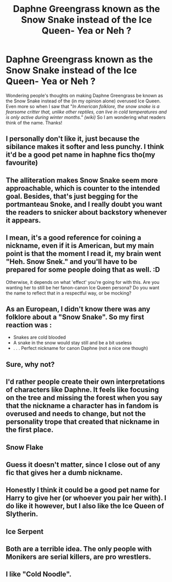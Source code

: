 #+TITLE: Daphne Greengrass known as the Snow Snake instead of the Ice Queen- Yea or Neh ?

* Daphne Greengrass known as the Snow Snake instead of the Ice Queen- Yea or Neh ?
:PROPERTIES:
:Author: Silentone26
:Score: 8
:DateUnix: 1600920933.0
:DateShort: 2020-Sep-24
:FlairText: Discussion
:END:
Wondering people's thoughts on making Daphne Greengrass be known as the Snow Snake instead of the (in my opinion alone) overused Ice Queen. Even more so when I saw that "/In American folklore, the snow snake is a fearsome critter that, unlike other reptiles, can live in cold temperatures and is only active during winter months." (wiki)/ So I am wondering what readers think of the name. Thanks!


** I personally don't like it, just because the sibilance makes it softer and less punchy. I think it'd be a good pet name in haphne fics tho(my favourite)
:PROPERTIES:
:Author: Kazwastaken
:Score: 10
:DateUnix: 1600922137.0
:DateShort: 2020-Sep-24
:END:


** The alliteration makes Snow Snake seem more approachable, which is counter to the intended goal. Besides, that's just begging for the portmanteau Snoke, and I really doubt you want the readers to snicker about backstory whenever it appears.
:PROPERTIES:
:Author: TrailingOffMidSente
:Score: 4
:DateUnix: 1600927382.0
:DateShort: 2020-Sep-24
:END:


** I mean, it's a good reference for coining a nickname, even if it is American, but my main point is that the moment I read it, my brain went "Heh. Snow Snek." and you'll have to be prepared for some people doing that as well. :D

Otherwise, it depends on what 'effect' you're going for with this. Are you wanting her to still be her fanon-canon Ice Queen persona? Do you want the name to reflect that in a respectful way, or be mocking?
:PROPERTIES:
:Author: Avalon1632
:Score: 3
:DateUnix: 1600930676.0
:DateShort: 2020-Sep-24
:END:


** As an European, I didn't know there was any folklore about a "Snow Snake". So my first reaction was :

- Snakes are cold blooded
- A snake in the snow would stay still and be a bit useless
- . . . Perfect nickname for canon Daphne (not a nice one though)
:PROPERTIES:
:Author: PlusMortgage
:Score: 3
:DateUnix: 1600954375.0
:DateShort: 2020-Sep-24
:END:


** Sure, why not?
:PROPERTIES:
:Author: Tsorovar
:Score: 2
:DateUnix: 1600924039.0
:DateShort: 2020-Sep-24
:END:


** I'd rather people create their own interpretations of characters like Daphne. It feels like focusing on the tree and missing the forest when you say that the nickname a character has in fandom is overused and needs to change, but not the personality trope that created that nickname in the first place.
:PROPERTIES:
:Author: gorgonfish
:Score: 2
:DateUnix: 1600961226.0
:DateShort: 2020-Sep-24
:END:


** Snow Flake
:PROPERTIES:
:Author: Jon_Riptide
:Score: 3
:DateUnix: 1600921451.0
:DateShort: 2020-Sep-24
:END:


** Guess it doesn't matter, since I close out of any fic that gives her a dumb nickname.
:PROPERTIES:
:Author: Lord_Anarchy
:Score: 2
:DateUnix: 1600971603.0
:DateShort: 2020-Sep-24
:END:


** Honestly I think it could be a good pet name for Harry to give her (or whoever you pair her with). I do like it however, but I also like the Ice Queen of Slytherin.
:PROPERTIES:
:Author: Nepperoni289
:Score: 1
:DateUnix: 1600951663.0
:DateShort: 2020-Sep-24
:END:


** Ice Serpent
:PROPERTIES:
:Author: GwainesKnightlyBalls
:Score: 1
:DateUnix: 1600994291.0
:DateShort: 2020-Sep-25
:END:


** Both are a terrible idea. The only people with Monikers are serial killers, are pro wrestlers.
:PROPERTIES:
:Author: Rill16
:Score: 1
:DateUnix: 1602405082.0
:DateShort: 2020-Oct-11
:END:


** I like "Cold Noodle".
:PROPERTIES:
:Author: turbinicarpus
:Score: 0
:DateUnix: 1600939665.0
:DateShort: 2020-Sep-24
:END:
